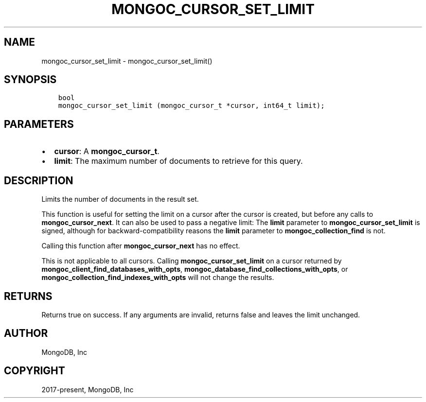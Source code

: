 .\" Man page generated from reStructuredText.
.
.TH "MONGOC_CURSOR_SET_LIMIT" "3" "Feb 25, 2020" "1.16.2" "libmongoc"
.SH NAME
mongoc_cursor_set_limit \- mongoc_cursor_set_limit()
.
.nr rst2man-indent-level 0
.
.de1 rstReportMargin
\\$1 \\n[an-margin]
level \\n[rst2man-indent-level]
level margin: \\n[rst2man-indent\\n[rst2man-indent-level]]
-
\\n[rst2man-indent0]
\\n[rst2man-indent1]
\\n[rst2man-indent2]
..
.de1 INDENT
.\" .rstReportMargin pre:
. RS \\$1
. nr rst2man-indent\\n[rst2man-indent-level] \\n[an-margin]
. nr rst2man-indent-level +1
.\" .rstReportMargin post:
..
.de UNINDENT
. RE
.\" indent \\n[an-margin]
.\" old: \\n[rst2man-indent\\n[rst2man-indent-level]]
.nr rst2man-indent-level -1
.\" new: \\n[rst2man-indent\\n[rst2man-indent-level]]
.in \\n[rst2man-indent\\n[rst2man-indent-level]]u
..
.SH SYNOPSIS
.INDENT 0.0
.INDENT 3.5
.sp
.nf
.ft C
bool
mongoc_cursor_set_limit (mongoc_cursor_t *cursor, int64_t limit);
.ft P
.fi
.UNINDENT
.UNINDENT
.SH PARAMETERS
.INDENT 0.0
.IP \(bu 2
\fBcursor\fP: A \fBmongoc_cursor_t\fP\&.
.IP \(bu 2
\fBlimit\fP: The maximum number of documents to retrieve for this query.
.UNINDENT
.SH DESCRIPTION
.sp
Limits the number of documents in the result set.
.sp
This function is useful for setting the limit on a cursor after the cursor is created, but before any calls to \fBmongoc_cursor_next\fP\&. It can also be used to pass a negative limit: The \fBlimit\fP parameter to \fBmongoc_cursor_set_limit\fP is signed, although for backward\-compatibility reasons the \fBlimit\fP parameter to \fBmongoc_collection_find\fP is not.
.sp
Calling this function after \fBmongoc_cursor_next\fP has no effect.
.sp
This is not applicable to all cursors. Calling \fBmongoc_cursor_set_limit\fP on a cursor returned by \fBmongoc_client_find_databases_with_opts\fP, \fBmongoc_database_find_collections_with_opts\fP, or \fBmongoc_collection_find_indexes_with_opts\fP will not change the results.
.SH RETURNS
.sp
Returns true on success. If any arguments are invalid, returns false and leaves the limit unchanged.
.SH AUTHOR
MongoDB, Inc
.SH COPYRIGHT
2017-present, MongoDB, Inc
.\" Generated by docutils manpage writer.
.
